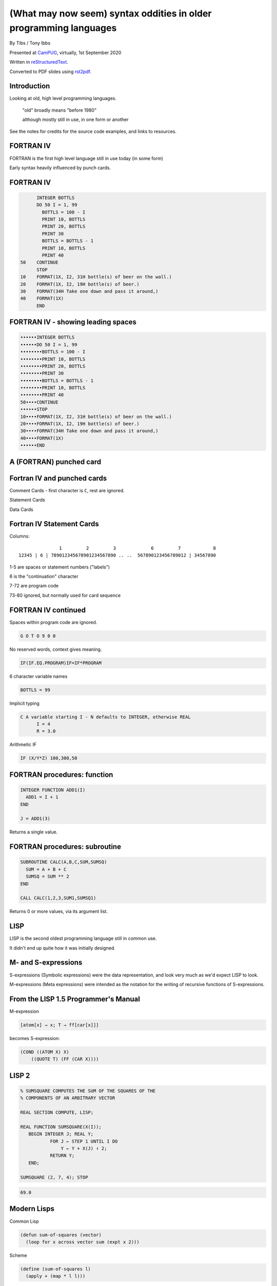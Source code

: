 (What may now seem) syntax oddities in older programming languages
==================================================================

.. class:: titleslideinfo

    By Tibs / Tony Ibbs

    Presented at CamPUG_, virtually, 1st September 2020

    Written in reStructuredText_.

    Converted to PDF slides using rst2pdf_.


Introduction
------------

Looking at old, high level programming languages.

  "old" broadly means "before 1980"

  although mostly still in use, in one form or another

See the notes for credits for the source code examples, and links to resources.

.. Programming languages

   1957 FORTRAN / FORTRAN IV
   1958 LISP
   195x If-then-else
   1959 COBOL
   1960 (ish) Forth
   1960 Algol 60 sqq and stropping
   1962 ++ APL and J
   1962 Snobol
   1967 BCPL
   1972 Prolog
   1976 S and R
   1980 Smalltalk
   ABC
   Python


FORTRAN IV
----------

FORTRAN is the first high level language still in use today (in some form)

Early syntax heavily influenced by punch cards.

FORTRAN IV
----------

.. code:: fortran

        INTEGER BOTTLS
        DO 50 I = 1, 99
          BOTTLS = 100 - I
          PRINT 10, BOTTLS
          PRINT 20, BOTTLS
          PRINT 30
          BOTTLS = BOTTLS - 1
          PRINT 10, BOTTLS
          PRINT 40
  50    CONTINUE
        STOP
  10    FORMAT(1X, I2, 31H bottle(s) of beer on the wall.)
  20    FORMAT(1X, I2, 19H bottle(s) of beer.)
  30    FORMAT(34H Take one down and pass it around,)
  40    FORMAT(1X)
        END

FORTRAN IV - showing leading spaces
-----------------------------------

.. code:: fortran

  ••••••INTEGER BOTTLS
  ••••••DO 50 I = 1, 99
  ••••••••BOTTLS = 100 - I
  ••••••••PRINT 10, BOTTLS
  ••••••••PRINT 20, BOTTLS
  ••••••••PRINT 30
  ••••••••BOTTLS = BOTTLS - 1
  ••••••••PRINT 10, BOTTLS
  ••••••••PRINT 40
  50••••CONTINUE
  ••••••STOP
  10••••FORMAT(1X, I2, 31H bottle(s) of beer on the wall.)
  20••••FORMAT(1X, I2, 19H bottle(s) of beer.)
  30••••FORMAT(34H Take one down and pass it around,)
  40••••FORMAT(1X)
  ••••••END

.. page::

A (FORTRAN) punched card
------------------------
   
.. image:: images/FortranCardPROJ039.agr.jpg
   :alt: Fortran punched card. Program text "Z(1) = Y + W(1)". Sequence number "PR0J039"
   :width: 80%

Fortran IV and punched cards
----------------------------

Comment Cards - first character is ``C``, rest are ignored.

Statement Cards

Data Cards
  
Fortran IV Statement Cards
--------------------------

Columns::

                   1         2         3             6         7            8
    12345 | 6 | 789012345678901234567890 .. ..  567890123456789012 | 34567890

1-5 are spaces or statement numbers ("labels")

6 is the "continuation" character

7-72 are program code

73-80 ignored, but normally used for card sequence

FORTRAN IV continued
--------------------

Spaces within program code are ignored.

.. code:: fortran

            G O T O 9 0 0

No reserved words, context gives meaning.

.. code:: fortran

            IF(IF.EQ.PROGRAM)IF=IF*PROGRAM

6 character variable names

.. code:: fortran

           BOTTLS = 99

.. page::

Implicit typing

.. code:: fortran

  C A variable starting I - N defaults to INTEGER, otherwise REAL
        I = 4
        R = 3.0

.. code::

Arithmetic IF
   
.. code:: fortran
          
        IF (X/Y*Z) 100,300,50
        
FORTRAN procedures: function
----------------------------

.. code:: fortran

  INTEGER FUNCTION ADD1(I)
    ADD1 = I + 1
  END

  J = ADD1(3)

Returns a single value.
        
FORTRAN procedures: subroutine
------------------------------

.. code:: fortran

  SUBROUTINE CALC(A,B,C,SUM,SUMSQ)
    SUM = A + B + C
    SUMSQ = SUM ** 2
  END

  CALL CALC(1,2,3,SUM1,SUMSQ1)

Returns 0 or more values, via its argument list.
  
LISP
----

LISP is the second oldest programming language still in common use.

It didn't end up quite how it was initially designed.

.. page::

.. image:: images/lisp1.5programmersmanual.gif
   :scale: 150%

.. page::

M- and S-expressions
--------------------

S-expressions (Symbolic expressions) were the data representation, and look
very much as we'd expect LISP to look.

M-expressions (Meta expressions) were intended as the notation for the writing
of recursive functions of S-expressions.

From the LISP 1.5 Programmer's Manual
-------------------------------------

M-expression

.. code::

   [atom[x] → x; T → ff[car[x]]]

becomes S-expression:

.. code:: lisp

   (COND ((ATOM X) X)
       ((QUOTE T) (FF (CAR X))))

LISP 2
------

.. code::

   % SUMSQUARE COMPUTES THE SUM OF THE SQUARES OF THE
   % COMPONENTS OF AN ARBITRARY VECTOR

   REAL SECTION COMPUTE, LISP;

   REAL FUNCTION SUMSQUARE(X(I));
      BEGIN INTEGER J; REAL Y;
              FOR J ← STEP 1 UNTIL I DO
                  Y ← Y + X(J) ↑ 2;
              RETURN Y;
      END;

   SUMSQUARE (2, 7, 4); STOP

.. code::

  69.0


Modern Lisps
------------

Common Lisp

.. code:: lisp

  (defun sum-of-squares (vector)
    (loop for x across vector sum (expt x 2)))

Scheme

.. code:: scheme

  (define (sum-of-squares l)
    (apply + (map * l l)))

Common Lisp 99 bottles
----------------------

.. code:: lisp

  (defun bottles (x)
    (loop for bottles from x downto 1
          do (format t "~a bottle~:p of beer on the wall~@
                        ~:*~a bottle~:p of beer~@
                        Take one down, pass it around~@
                        ~V[No more~:;~:*~a bottle~:p of~] beer on the wall~2%"
                    bottles (1- bottles))))

  (bottles 99)

Scheme 99 bottles
-----------------
.. code:: scheme

  (define bottles
    (lambda (n)
      (cond ((= n 0) (display "No more bottles"))
            ((= n 1) (display "One bottle"))
            (else (display n) (display " bottles")))
      (display " of beer")))
  (define beer
    (lambda (n)
      (if (> n 0)
          (begin
            (bottles n) (display " on the wall") (newline)
            (bottles n) (newline)
            (display "Take one down, pass it around") (newline)
            (bottles (- n 1)) (display " on the wall") (newline)
            (newline)
            (beer (- n 1))))))
  (beer 99)

...the inevitable xkcd cartoon

.. image:: images/lisp_cycles.png
   :scale: 500%
   :alt: XKCD comic, "These are your father's parentheses"

https://xkcd.com/297/ (Randall Monroe)

IF-THEN-ELSE
------------

According to https://en.wikipedia.org/wiki/Lisp_(programming_language

  A conditional using an if–then–else syntax was invented by McCarthy in a
  Fortran context. He proposed its inclusion in ALGOL, but it was not made
  part of the Algol 58 specification. For Lisp, McCarthy used the more general
  cond-structure. Algol 60 took up if–then–else and popularized it.

IF .. THEN .. ELSE appeared in FORTRAN in FORTRAN 77.

COBOL
-----

The third oldest programming language still in common use.

An attempt to make something suitable for business use.


COBOL 2002
----------

.. code:: cobol

  program-id. ninety-nine.
  data division.
  working-storage section.
  01  cnt       pic 99.

  procedure division.

    perform varying cnt from 99 by -1 until cnt < 1
      display cnt " bottles of beer on the wall"
      display cnt " bottles of beer"
      display "Take one down, pass it around"
      subtract 1 from cnt 
      display cnt " bottles of beer on the wall"
      add 1 to cnt
      display space
    end-perform.

COBOL old school (5 slides)
---------------------------

.. code:: cobol
	
  IDENTIFICATION DIVISION.
  PROGRAM-ID.BOTTLES_OF_BEER.
  AUTHOR.DONALD FRASER.
  *
  ENVIRONMENT DIVISION.
  CONFIGURATION SECTION.
  SOURCE-COMPUTER. VAX.
  OBJECT-COMPUTER. VAX.
  *
  INPUT-OUTPUT SECTION.
  FILE-CONTROL.
          SELECT OUTPUT-FILE
                  ASSIGN TO BEERS_ON_THE_WALL.
  *

.. page::

.. code:: cobol
          
  DATA DIVISION.
  FILE SECTION.
  FD OUTPUT-FILE
          LABEL RECORDS ARE OMITTED.
  01 BEERS-OUT                                   PIC X(133).
  *
  WORKING-STORAGE SECTION.
  01 FLAGS-COUNTERS-ACCUMULATORS.
          05 FLAGS.
                  10 E-O-F                                PIC 9.
                          88 END-OF-FILE                VALUE 1.
          05 COUNTERS.
                  10 BOTTLES                      PIC 999
                                                  VALUE 0.

.. page::
   
.. code:: cobol

  01 RECORD-OUT.
          05 LINE1.
                  10 NUMBER-OF-BEERS-1                    PIC ZZ9.
                  10                                      PIC X(28)
                                  VALUE "BOTTLES OF BEER IN THE WALL ".
                  10                                                        PIC
  X
                                  VALUE ",".
                          10 NUMBER-OF-BEERS-2            PIC ZZ9.
                  10                                                        PIC
  X.
                  10                                      PIC X(17)
                                  VALUE "BOTTLES OF BEER.".
          05 LINE2.
                  10                                              PIC X(34)
                                  VALUE "TAKE ONE DOWN AND PASS IT ARROUND ".
                  10 NUMBER-OF-BEERS-3            PIC ZZ9.
                  10                                      PIC X.
                  10                                      PIC X(28)
                                  VALUE "BOTTLES OF BEER IN THE WALL".
  *


.. code:: cobol

  PROCEDURE DIVISION.
  DRIVER-MODULE.
        PERFORM INITIALIZATION.
        PERFORM PROCESS UNTIL END-OF-FILE.
        PERFORM TERMINATION.
        STOP RUN.
  *
  INITIALIZATION.
          OPEN OUTPUT OUTPUT-FILE.
          ADD 100 TO BOTTLES.
  *

.. page::

and finally:

.. code:: cobol

  PROCESS.
          IF BOTTLES = 0 THEN
                  COMPUTE E-O-F = 1
          ELSE PERFORM WRITE-ROUTINE
          END-IF.
  *
  TERMINATION.
          CLOSE OUTPUT-FILE.
  *
  WRITE-ROUTINE.
          MOVE BOTTLES TO NUMBER-OF-BEERS-1, NUMBER-OF-BEERS-2.
          COMPUTE BOTTLES = BOTTLES - 1.
          WRITE BEERS-OUT FROM LINE1.
          MOVE BOTTLES TO NUMBER-OF-BEERS-3.
          WRITE BEERS-OUT FROM LINE2.


Forth
-----

Stack based language

Very little syntax

A very simple Forth example
---------------------------

From https://www.whoishostingthis.com/resources/forth-programming/

.. code:: forth

  : OUTMATH             Output a mathematical calculation
    ." We will now calculate: (2 + 3) * 5" CR
    2 3 + 5 *
    ." This equals: " . CR ;

  OUTMATH

.. code::

  We will now calculate: (2 + 3) * 5
  This equals: 25

.. page::

.. code:: forth

  :noname   dup . ." bottles" ;
  :noname       ." 1 bottle"  ;
  :noname ." no more bottles" ;
  create bottles , , ,

  : .bottles  dup 2 min cells bottles + @ execute ;
  : .beer     .bottles ."  of beer" ;
  : .wall     .beer ."  on the wall" ;
  : .take     ." Take one down, pass it around" ;
  : .verse    .wall cr .beer cr
          1- .take cr .wall cr ;
  : verses    begin cr .verse ?dup 0= until ;

  99 verses

.. page::

or create a beer language and write the program:

.. code:: forth

  DECIMAL
  : BOTTLES ( n -- )
          DUP
          CASE
          1 OF    ." One more bottle " DROP ENDOF
          0 OF    ." NO MORE bottles " DROP ENDOF
                  . ." bottles "    \ DEFAULT CASE
          ENDCASE ;

  : ,   [CHAR] , EMIT  SPACE 100 MS CR ;
  : .   [CHAR] . EMIT  300 MS  CR CR CR ;
  : OF       ." of "   ;     : BEER     ." beer " ;
  : ON       ." on "   ;     : THE      ." the "  ;
  : WALL     ." wall" ;      : TAKE     ." take " ;
  : ONE      ." one "  ;     : DOWN     ." down, " ;
  : PASS     ." pass " ;     : IT       ." it "   ;
  : AROUND   ." around" ;

.. page::

.. code:: forth

  : POPONE    1 SWAP CR ;
  : DRINK     POSTPONE DO ; IMMEDIATE
  : ANOTHER   S" -1 +LOOP" EVALUATE ; IMMEDIATE
  : HOWMANY   S" I " EVALUATE ; IMMEDIATE
  : ONELESS   S" I 1- " EVALUATE ; IMMEDIATE
  : HANGOVER    ." :-("  CR QUIT ;

  : BEERS ( n -- )   \ Usage:  99 BEERS
        POPONE
        DRINK
          HOWMANY BOTTLES OF BEER ON THE WALL ,
          HOWMANY BOTTLES OF BEER ,
          TAKE ONE DOWN PASS IT AROUND ,
          ONELESS BOTTLES OF BEER ON THE WALL .
        ANOTHER 
        HANGOVER ;

The Algols - a selection
------------------------

ALGOL 60 - Tony Hoare said "Here is a language so far ahead of its time that
it was not only an improvement on its predecessors but also on nearly all its
successors."

ALGOL 68 - seen at the time as a very complex language

ALGOL W - Wirth's proposed successor to ALGOL 60, ancestor of PASCAL and
Modula-2

Simula 67 - ALGOL 60 with classes

Ada - designed for safety and developing large systems

Stropping
---------

In the older ALGOL languages, bold text would be used for keywords in
documentation:

      **int** a real int = 3;

but that didn't work in actual source code.

*Stropping* (from "apostrophe") uses extra characters to mark keywords.

.. page::

ALGOL 60 used QUOTE stropping

  .. code:: algol
            
     'int' intval = 3;

ALGOL 68 typically used UPPER stropping

  .. code:: algol

      INT a real int = 3;

or POINT stropping when working with 6 bit characters (no lower-case
characters)

  .. code:: algol

      .INT A REAL INT = 3;

Algol 68 could also use RES "stropping"; reserved words, as we'd expect

  .. code:: algol
            
      int a_real_int = 3;  # there are 61 accepted reserved words #


Algol 68: UPPER stropping
-------------------------

.. code:: algol68

    # Add an element to the end of the list #
    PROC append = ( REF LIST list, ELEMENT val ) VOID:
    BEGIN
      IF list IS empty
      THEN
        list := HEAP NODE := ( val, empty )
      ELSE
        REF LIST tail := list;
        WHILE next OF tail ISNT empty
        DO
          tail := next OF tail
        OD;
        next OF tail := HEAP NODE := ( val, empty )
      FI
    END;

APL and J
---------

Originally a mathematical notation for use in describing systems.

An implementation of an interpreted for "Iverson Notation", using English
reserved words instead of symbols, was available in 1965.

The first APL system to use the APL character set went live in 1966.

Kenneth E. Iversion received the Turing Award for his work on APL in 1979.

J is a version of APL using digraphs instead of the special symbols.

.. page::

For printing programs, Iverson and Falkoff got IBM to design a special type
ball for their 1050 and 2741 terminals.

.. image:: images/APLTypeball.jpeg
   :scale: 40%

99 bottles in APL and J
-----------------------

.. I never could figure out how to display this with pandoc/XeLaTeX, so am
.. resorting to a screen shot - and I hope that square glyph in the screenshot
.. is meant to be a square!
..
.. And now I'm using rst2pdf, which also doesn't default to coping, I've
.. already *got* the screenshot...
..
..  bob  ←  { (⍕⍵), ' bottle', (1=⍵)↓'s of beer'}
..  bobw ←  {(bob ⍵) , ' on the wall'}
..  beer ←  { (bobw ⍵) , ', ', (bob ⍵) , '; take one down and pass it around, ', bobw ⍵-1}
..  ↑beer¨ ⌽(1-⎕IO)+⍳99


.. image:: images/apl-larger.png
   :scale: 150%
   :alt: APL code

and its equivalent in J

.. code:: j

  bob =: ": , ' bottle' , (1 = ]) }. 's of beer'"_
  bobw=: bob , ' on the wall'"_
  beer=: bobw , ', ' , bob , '; take one down and pass it around, ' , bobw@<:
  beer"0 >:i.-99

Snobol
------

Pattern matching as the basis for a programming language.

Snobol
------

Command lines are made up of the *optional* parts::

  <label> <subject> <pattern> = <object> : <transfer>

The ``<subject>`` is matched against the ``<pattern>``

Any matched portion of ``<subject>`` is replaced with ``<object>``

``<transfer>`` is an absolute or conditional branch (to a ``<label>``)

A simple Snobol example
-----------------------

.. code:: snobol

            OUTPUT = "What is your name?"
            Username = INPUT
            Username "J"                                             :S(LOVE)
            Username "K"                                             :S(HATE)
  MEH       OUTPUT = "Hi, " Username                                 :(END)
  LOVE      OUTPUT = "How nice to meet you, " Username               :(END)
  HATE      OUTPUT = "Oh. It's you, " Username
  END

Snobol 99 bottles
-----------------

.. code:: snobol

  * 99 BOTTLES OF BEER IN SNOBOL (UNTESTED)
          BEER = 99
  MOREBEER OUTPUT = BEER ' BOTTLES OF BEER ON THE WALL'
          OUTPUT = BEER ' BOTTLES OF BEER'
          OUTPUT = 'TAKE ONE DOWN, PASS IT AROUND'
          BEER = BEER - 1
          OUTPUT = BEER ' BOTTLES OF BEER ON THE WALL'
          GT(BEER,0)   : S(MOREBEER)
          OUTPUT = 'NO MORE BOTTLES OF BEER ON THE WALL'
          OUTPUT = 'NO MORE BOTTLES OF BEER'
          OUTPUT = 'GO TO THE STORE AND BUY SOME MORE'
          OUTPUT = '99 BOTTLES OF BEER'
  END


BCPL
----

A small language designed to be easy to bootstrap.

The ancestor of C.

.. page::

Things about BCPL
-----------------

``$( .. )$`` to mark blocks

``IF .. THEN`` and ``TEST .. THEN .. ELSE``

A statement continues to the next line if it can't have ended (so, for
instance, if the last character was the ``+`` of an arithmetic expression

Labels are values, and since everything is a word, you can do arithmetic on
them.

.. page::

.. code:: bcpl

  GET "LIBHDR"
  MANIFEST $(
      BOTTLES = 99
  $)
  LET START() BE $(
      LET BEERS(N, S) BE $(
          TEST N = 0 THEN WRITEF("No more bottles")
                    ELSE WRITEF("%N bottle%S", N, (N = 1) -> "", "s")
          WRITEF(" of beer%S", S)
      $)
      FOR I = BOTTLES TO 1 BY -1 DO $(
              BEERS(I, " on the wall, ")
              BEERS(I, ".*NTake one down, pass it around.*N")
              BEERS(I - 1, " on the wall.*N")
      $)
      FINISH
  $)


Prolog
------

Logic language, declarative

Specify *relations* (facts and rules), and run a *query* over those relations

Uses full stop to end expressions/statements, not semicolon

.. page::

Tower of Hanoi
--------------


We want to define ``move(N,X,Y,Z)`` to move *n* disks from peg X to peg
Y, using peg Z as an intermediary::

           |        |        |
          xxx       |        |
         xxxxx      |        |
        xxxxxxx     |        |
     ________________________________
           X        Y        Z

Prolog solution from
http://www.cs.toronto.edu/~sheila/384/w11/simple-prolog-examples.html

.. page::

The description
---------------

To transfer a stack containing 1 disc from peg X to peg Y:

  Move that disc from X to Y

To transfer a stack containing *n* discs (recursively):

  Transfer the first *n-1* discs to peg Z

  Move the last disc on X to Y 

  Transfer the *n-1* discs from Z to peg Y

.. page::

The code
--------

.. code:: prolog

     move(1,X,Y,_) :-  
         write('Move top disk from '), 
         write(X), 
         write(' to '), 
         write(Y), 
         nl. 
     move(N,X,Y,Z) :- 
         N>1, 
         M is N-1, 
         move(M,X,Z,Y), 
         move(1,X,Y,_), 
         move(M,Z,Y,X).  
 
Running the code
----------------

.. code:: prolog

     ?-  move(3,left,right,center). 
     Move top disk from left to right 
     Move top disk from left to center 
     Move top disk from right to center 
     Move top disk from left to right 
     Move top disk from center to left 
     Move top disk from center to right 
     Move top disk from left to right 
      
     yes

Prolog 99 bottles
-----------------
      
.. code:: prolog

  bottles :-
      bottles(99).

  bottles(1) :- 
      write('1 bottle of beer on the wall, 1 bottle of beer,'), nl,
      write('Take one down, and pass it around,'), nl,
      write('Now they are alle gone.'), nl.
  bottles(X) :-
      X > 1,
      write(X), write(' bottles of beer on the wall,'), nl,
      write(X), write(' bottles of beer,'), nl,
      write('Take one down and pass it around,'), nl,
      NX is X - 1,
      write(NX), write(' bottles of beer on the wall.'), nl, nl,
      bottles(NX).


S and R
-------

Statistical programming

R is an implementation of S with some extensions. Much S code should run
unaltered in R.

.. page::

Simple looping solution in R

.. code:: r

  # a naive function to sing for N bottles of beer...
  song = function(bottles){
    for(i in bottles:1){ #for every integer bottles, bottles-1 ... 1
      cat(bottles," bottles of beer on the wall \n",bottles,
          " bottles of beer \nTake one down, pass it around \n",
          bottles-1, " bottles of beer on the wall \n"," \n" ,sep="")
          bottles = bottles - 1 #take one down...
    }
  }
  song(99)

.. page::
  
.. code:: r


  for (b in 99:1){
    print(b)
    print(" bottle(s) of beer on the wall,")
    print(b)
    print(" bottle(s) of beer.")
    print("Take one down, pass it around,")
    print(b-1)
    print(" bottle(s) of beer on the wall.")
    print("")
  }

Smalltalk
---------

Almost no syntax

Everything is an object

Messages get sent to objects:

.. code:: smalltalk

   'Hello, world' printNl !

.. code:: smalltalk

   1 to: 20 by: 2 do: [:x| x printNl ] !


.. page::

http://www.info.univ-angers.fr/pub/gh/hilapr/beers/schade/s.html#SmallTalk

.. code:: smalltalk

  "Programmer: patrick m. ryan - pryan@access.digex.net
  "http://www.access.digex.net/~pryan

  99 to: 1 by: -1 do: [ :i |
          i print. ' bottles of beer on the wall, ' print.
          i print. ' bottles of beer. ' print.
          'take one down, pass it around, ' print.
          (i-1) print. ' bottles of beer on the wall, ' print.

I think that's rather elegant.

.. page::

https://rosettacode.org/wiki/99_Bottles_of_Beer#Smalltalk

A straightforward approach

.. code:: smalltalk

  Smalltalk at: #sr put: 0 ; at: #s put: 0 !
  sr := Dictionary new.
  sr at: 0 put: ' bottle' ;
    at: 1 put: ' bottles' ;
    at: 2 put: ' of beer' ;
    at: 3 put: ' on the wall' ;
    at: 4 put: 'Take one down, pass it around' !
  99 to: 0 by: -1 do: [:v | v print.
          ( v == 1 ) ifTrue: [ s := 0. ] 
                      ifFalse: [ s := 1. ].
          Transcript show: (sr at:s) ; show: (sr at:2) ; show: (sr at:3) ; cr.
                      v print.
          Transcript show: (sr at:s) ; show: (sr at:2) ; cr.
                      (v ~~ 0) ifTrue: [ Transcript show: (sr at:4) ; cr. ].
    ].

ABC - Python's inspirational ancestor
-------------------------------------

Just for the sake of it

.. code:: abc

  HOW TO RETURN verse n:
    SELECT:
        n = 0:
          PUT "no more bottles of beer" IN s
        n = 1:
          PUT "1 bottle of beer" IN s
        ELSE:
          PUT "`n` bottles of beer" IN s
    RETURN s

.. page::

.. code:: abc

  HOW TO DRINK:
    PUT 99 IN num
    WHILE num > 0:
        WRITE verse num, " on the wall, ", verse num, "," /
        WRITE "take one down, pass it around," /
        PUT num - 1 IN num
        WRITE verse num, " on the wall." /

  DRINK

Python
------

I suppose I had to include this, just for comparison

.. code:: python

  def sing(b, end):
      print(b or 'No more','bottle'+('s' if b-1 else ''), end)

  for i in range(99, 0, -1):
      sing(i, 'of beer on the wall,')
      sing(i, 'of beer,')
      print('Take one down, pass it around,')
      sing(i-1, 'of beer on the wall.\n')

(mainly included to show how one should not necessarily judge a language from
the examples given!)

.. page::

Although I'm actually very fond of

.. code:: python

    """Pythonic 99 beer song (maybe the simplest naive implementation in Python 3)."""

    REGULAR_VERSE = """\
    {n} bottles of beer on the wall, {n} bottles of beer.
    Take one down and pass it around, {n_minus_1} bottles of beer on the wall.
    """
    ENDING_VERSES = """\
    2 bottles of beer on the wall, 2 bottles of beer.
    Take one down and pass it around, 1 bottle of beer on the wall.\n
    1 bottle of beer on the wall, 1 bottle of beer.
    Take one down and pass it around, no more bottles of beer on the wall.\n
    No more bottles of beer on the wall, no more bottles of beer.
    Go to the store and buy some more, 99 bottles of beer on the wall.
    """
    for n in range(99, 2, -1):
        print(REGULAR_VERSE.format(n=n, n_minus_1=n - 1))
    print(ENDING_VERSES)

Source of examples
------------------

The "99 bottles of beer" examples were from one of:

* https://rosettacode.org/wiki/99_Bottles_of_Beer/Lisp
* http://www.info.univ-angers.fr/pub/gh/hilapr/beers/schade/

Sum of squares (LISP) was from:

* https://rosettacode.org/wiki/Sum_of_squares

Full acknowledgements for everything are in the notes.

Fin
---

Written in reStructuredText_.

Converted to PDF slides using rst2pdf_.

Source and extended notes at https://github.com/tibs/old-proglang-syntaxes-talk

|cc-attr-sharealike| This slideshow and its related files are released under a
`Creative Commons Attribution-ShareAlike 4.0 International License`_.

.. |cc-attr-sharealike| image:: images/cc-attribution-sharealike-88x31.png
   :alt: CC-Attribution-ShareAlike image
   :align: middle

.. _`Creative Commons Attribution-ShareAlike 4.0 International License`: http://creativecommons.org/licenses/by-sa/4.0/

.. _CamPUG: https://www.meetup.com/CamPUG/
.. _reStructuredText: http://docutils.sourceforge.net/docs/ref/rst/restructuredtext.html
.. _rst2pdf: https://rst2pdf.org/
